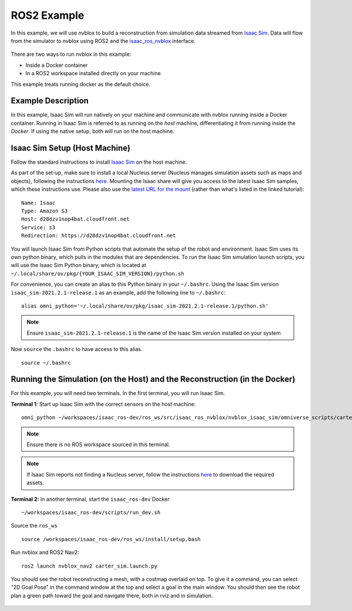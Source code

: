 ============
ROS2 Example
============

In this example, we will use nvblox to build a reconstruction from simulation data streamed from `Isaac Sim <https://developer.nvidia.com/isaac-sim>`_. Data will flow from the simulator to nvblox using ROS2 and the `isaac_ros_nvblox <https://github.com/NVIDIA-ISAAC-ROS/isaac_ros_nvblox>`_ interface.

.. _example result:
.. figure:: ../../images/nvblox_navigation_trim.gif
    :align: center

There are two ways to run nvblox in this example:

* Inside a Docker container
* In a ROS2 workspace installed directly on your machine

This example treats running docker as the default choice.

Example Description
===================

In this example, Isaac Sim will run natively on your machine and communicate with nvblox running inside a Docker container. Running in Isaac Sim is referred to as running on the *host* machine, differentiating it from running inside the *Docker*. If using the native setup, both will run on the host machine. 

Isaac Sim Setup (Host Machine)
==============================

Follow the standard instructions to install `Isaac Sim <https://docs.omniverse.nvidia.com/app_isaacsim/app_isaacsim/install_basic.html>`_
on the host machine.

As part of the set-up, make sure to install a local Nucleus server (Nucleus manages simulation assets such as maps and objects), following the instructions `here <https://docs.omniverse.nvidia.com/app_isaacsim/app_isaacsim/install_faq.html#nucleus-and-cache>`_. Mounting the Isaac share will give you access to the latest Isaac Sim samples, which these instructions use. Please also use the `latest URL for the mount <https://forums.developer.nvidia.com/t/known-issue-error-checking-isaac-sim-assets/204522>`_ (rather than what's listed in the linked tutorial)::

    Name: Isaac
    Type: Amazon S3
    Host: d28dzv1nop4bat.cloudfront.net
    Service: s3
    Redirection: https://d28dzv1nop4bat.cloudfront.net

You will launch Isaac Sim from Python scripts that automate the setup of the robot and environment. Isaac Sim uses its own python binary,
which pulls in the modules that are dependencies. To run the Isaac Sim simulation launch scripts, you will use the Isaac Sim Python binary,
which is located at ``~/.local/share/ov/pkg/{YOUR_ISAAC_SIM_VERSION}/python.sh``

For convenience, you can create an alias to this Python binary in your ``~/.bashrc``. Using the Isaac Sim version ``isaac_sim-2021.2.1-release.1``
as an example, add the following line to ``~/.bashrc``::

    alias omni_python='~/.local/share/ov/pkg/isaac_sim-2021.2.1-release.1/python.sh'

.. note::
    Ensure ``isaac_sim-2021.2.1-release.1`` is the name of the Isaac Sim version installed on your system ::

Now ``source`` the ``.bashrc`` to have access to this alias. ::

    source ~/.bashrc

Running the Simulation (on the Host) and the Reconstruction (in the Docker)
===========================================================================

For this example, you will need two terminals. In the first terminal, you will run Isaac Sim.

**Terminal 1**: Start up Isaac Sim with the correct sensors on the host machine::

    omni_python ~/workspaces/isaac_ros-dev/ros_ws/src/isaac_ros_nvblox/nvblox_isaac_sim/omniverse_scripts/carter_warehouse.py

.. note::
    Ensure there is no ROS workspace sourced in this terminal.

.. note::
    If Isaac Sim reports not finding a Nucleus server, follow the instructions `here <https://docs.omniverse.nvidia.com/app_isaacsim/app_isaacsim/install_basic.html#isaac-sim-first-run>`_ to download the required assets.

**Terminal 2:** In another terminal, start the ``isaac_ros-dev`` Docker ::

    ~/workspaces/isaac_ros-dev/scripts/run_dev.sh

Source the ``ros_ws`` ::

    source /workspaces/isaac_ros-dev/ros_ws/install/setup.bash

Run nvblox and ROS2 Nav2::

    ros2 launch nvblox_nav2 carter_sim.launch.py

You should see the robot reconstructing a mesh, with a costmap overlaid on top. To give it a command, you can select "2D Goal Pose"
in the command window at the top and select a goal in the main window. You should then see the robot plan a green path toward the
goal and navigate there, both in rviz and in simulation.

.. _example result:
.. figure:: ../../images/readme_nav2.gif
    :align: center
